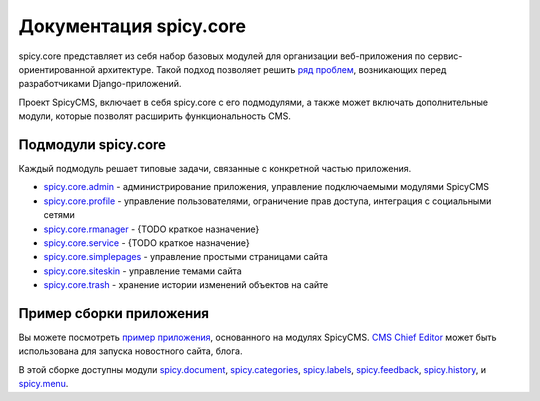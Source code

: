 .. spicy.core documentation master file, created by
   sphinx-quickstart on Sat Feb 25 16:19:21 2017.
   You can adapt this file completely to your liking, but it should at least
   contain the root `toctree` directive.

Документация spicy.core
***********************
spicy.core представляет из себя набор базовых модулей для организации веб-приложения по сервис-ориентированной архитектуре. Такой подход позволяет решить `ряд проблем <../README.md>`_, возникающих перед разработчиками Django-приложений. 

Проект SpicyCMS, включает в себя spicy.core с его подмодулями, а также может включать дополнительные модули, которые позволят расширить функциональность CMS.   

Подмодули spicy.core
====================
Каждый подмодуль решает типовые задачи, связанные с конкретной частью приложения. 

* `spicy.core.admin <admin/README.rst>`_  - администрирование приложения, управление подключаемыми модулями SpicyCMS

* `spicy.core.profile <profile/README.rst>`_ - управление пользователями, ограничение прав доступа, интеграция с социальными сетями

* `spicy.core.rmanager <rmanager/README.rst>`_ - {TODO краткое назначение}

* `spicy.core.service <service/README.rst>`_ - {TODO краткое назначение}

* `spicy.core.simplepages <simplepages/README.rst>`_ - управление простыми страницами сайта

* `spicy.core.siteskin <siteskin/README.rst>`_ - управление темами сайта

* `spicy.core.trash <trash/README.rst>`_ - хранение истории изменений объектов на сайте

Пример сборки приложения
========================
Вы можете посмотреть `пример приложения <https://gitlab.com/spicycms.com/dev-SpicyCMS_Chief_Editor>`_, основанного на модулях SpicyCMS. `CMS Chief Editor <https://gitlab.com/spicycms.com/dev-SpicyCMS_Chief_Editor>`_ может быть использована для запуска новостного сайта, блога. 

В этой сборке доступны модули `spicy.document <https://github.com/spicycms/spicy.document>`_, `spicy.categories <https://github.com/spicycms/spicy.categories>`_, `spicy.labels <https://github.com/spicycms/spicy.labels>`_, `spicy.feedback <https://github.com/spicycms/spicy.feedback>`_, `spicy.history <https://github.com/spicycms/spicy.history>`_, и `spicy.menu <https://github.com/spicycms/spicy.menu>`_.
